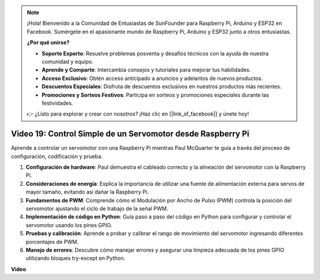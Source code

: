 .. note::

    ¡Hola! Bienvenido a la Comunidad de Entusiastas de SunFounder para Raspberry Pi, Arduino y ESP32 en Facebook. Sumérgete en el apasionante mundo de Raspberry Pi, Arduino y ESP32 junto a otros entusiastas.

    **¿Por qué unirse?**

    - **Soporte Experto**: Resuelve problemas posventa y desafíos técnicos con la ayuda de nuestra comunidad y equipo.
    - **Aprende y Comparte**: Intercambia consejos y tutoriales para mejorar tus habilidades.
    - **Acceso Exclusivo**: Obtén acceso anticipado a anuncios y adelantos de nuevos productos.
    - **Descuentos Especiales**: Disfruta de descuentos exclusivos en nuestros productos más recientes.
    - **Promociones y Sorteos Festivos**: Participa en sorteos y promociones especiales durante las festividades.

    👉 ¿Listo para explorar y crear con nosotros? ¡Haz clic en [|link_sf_facebook|] y únete hoy!


Video 19: Control Simple de un Servomotor desde Raspberry Pi
=======================================================================================

Aprende a controlar un servomotor con una Raspberry Pi mientras Paul McQuarter te guía a través del proceso de configuración, codificación y prueba.

1. **Configuración de hardware**: Paul demuestra el cableado correcto y la alineación del servomotor con la Raspberry Pi.
2. **Consideraciones de energía**: Explica la importancia de utilizar una fuente de alimentación externa para servos de mayor tamaño, evitando así dañar la Raspberry Pi.
3. **Fundamentos de PWM**: Comprende cómo el Modulación por Ancho de Pulso (PWM) controla la posición del servomotor ajustando el ciclo de trabajo de la señal PWM.
4. **Implementación de código en Python**: Guía paso a paso del código en Python para configurar y controlar el servomotor usando los pines GPIO.
5. **Pruebas y calibración**: Aprende a probar y calibrar el rango de movimiento del servomotor ingresando diferentes porcentajes de PWM.
6. **Manejo de errores**: Descubre cómo manejar errores y asegurar una limpieza adecuada de los pines GPIO utilizando bloques try-except en Python.

**Video**

.. raw:: html

    <iframe width="700" height="500" src="https://www.youtube.com/embed/i7hMx6YLR0Q?si=6xUhPw0Wvelt4UjQ" title="YouTube video player" frameborder="0" allow="accelerometer; autoplay; clipboard-write; encrypted-media; gyroscope; picture-in-picture; web-share" allowfullscreen></iframe>

